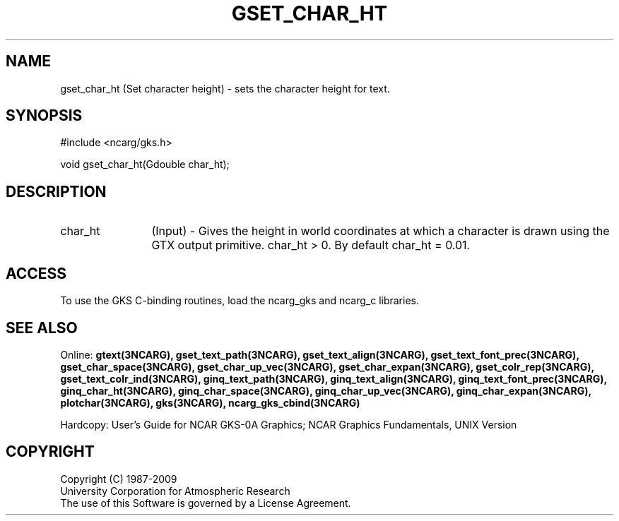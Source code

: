 .\"
.\"	$Id: gset_char_ht.m,v 1.16 2008-12-23 00:03:04 haley Exp $
.\"
.TH GSET_CHAR_HT 3NCARG "March 1993" UNIX "NCAR GRAPHICS"
.SH NAME
gset_char_ht (Set character height) - sets the character height for text.
.SH SYNOPSIS
#include <ncarg/gks.h>
.sp
void gset_char_ht(Gdouble char_ht);
.SH DESCRIPTION
.IP char_ht 12
(Input) - Gives the height in world coordinates at which a character is 
drawn using the GTX output 
primitive. char_ht > 0.
By default char_ht = 0.01.
.SH ACCESS
To use the GKS C-binding routines, load the ncarg_gks and
ncarg_c libraries.
.SH SEE ALSO
Online: 
.BR gtext(3NCARG),
.BR gset_text_path(3NCARG),
.BR gset_text_align(3NCARG),
.BR gset_text_font_prec(3NCARG),
.BR gset_char_space(3NCARG),
.BR gset_char_up_vec(3NCARG),
.BR gset_char_expan(3NCARG),
.BR gset_colr_rep(3NCARG),
.BR gset_text_colr_ind(3NCARG),
.BR ginq_text_path(3NCARG),
.BR ginq_text_align(3NCARG),
.BR ginq_text_font_prec(3NCARG),
.BR ginq_char_ht(3NCARG),
.BR ginq_char_space(3NCARG),
.BR ginq_char_up_vec(3NCARG),
.BR ginq_char_expan(3NCARG),
.BR plotchar(3NCARG),
.BR gks(3NCARG),
.BR ncarg_gks_cbind(3NCARG)
.sp
Hardcopy: 
User's Guide for NCAR GKS-0A Graphics;
NCAR Graphics Fundamentals, UNIX Version
.SH COPYRIGHT
Copyright (C) 1987-2009
.br
University Corporation for Atmospheric Research
.br
The use of this Software is governed by a License Agreement.
